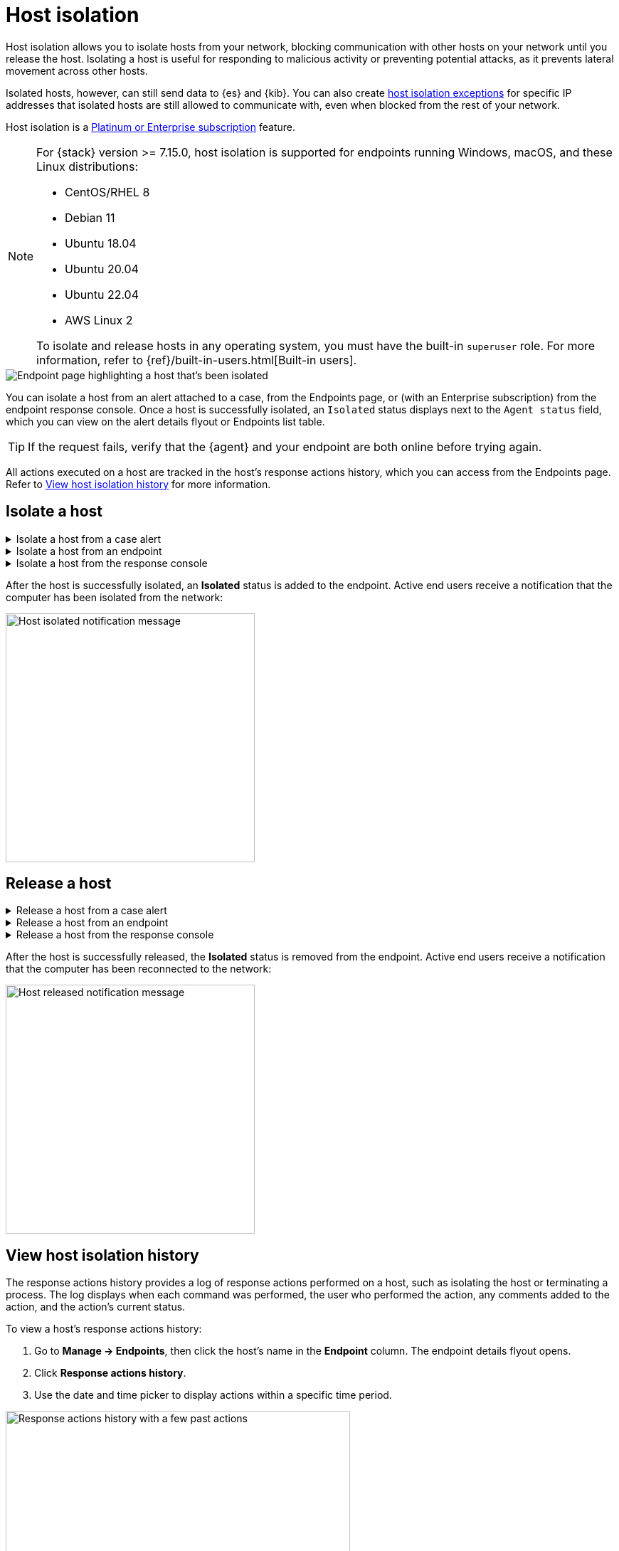 [[host-isolation-ov]]
[chapter, role="xpack"]
= Host isolation

Host isolation allows you to isolate hosts from your network, blocking communication with other hosts on your network until you release the host. Isolating a host is useful for responding to malicious activity or preventing potential attacks, as it prevents lateral movement across other hosts. 

Isolated hosts, however, can still send data to {es} and {kib}. You can also create <<host-isolation-exceptions, host isolation exceptions>> for specific IP addresses that isolated hosts are still allowed to communicate with, even when blocked from the rest of your network.

Host isolation is a https://www.elastic.co/pricing[Platinum or Enterprise subscription] feature. 

[NOTE] 
=========================
For {stack} version >= 7.15.0, host isolation is supported for endpoints running Windows, macOS, and these Linux distributions:

* CentOS/RHEL 8
* Debian 11
* Ubuntu 18.04
* Ubuntu 20.04
* Ubuntu 22.04
* AWS Linux 2

To isolate and release hosts in any operating system, you must have the built-in `superuser` role. For more information, refer to {ref}/built-in-users.html[Built-in users].
=========================

[role="screenshot"]
image::images/isolated-host.png[Endpoint page highlighting a host that's been isolated]

You can isolate a host from an alert attached to a case, from the Endpoints page, or (with an Enterprise subscription) from the endpoint response console. Once a host is successfully isolated, an `Isolated` status displays next to the `Agent status` field, which you can view on the alert details flyout or Endpoints list table.

TIP: If the request fails, verify that the {agent} and your endpoint are both online before trying again.

All actions executed on a host are tracked in the host’s response actions history, which you can access from the Endpoints page. Refer to <<view-host-isolation-details, View host isolation history>> for more information.

[discrete]
[[isolate-a-host]]
== Isolate a host

.Isolate a host from a case alert
[%collapsible]
====
. Go to *Cases*, then select the appropriate case to view the case activity. Ensure you are viewing a case with at least one alert attached to it.
. Find the appropriate alert, then click the *Show alert details* button (*>*). The alert details flyout opens.
. Click *Take action -> Isolate host*.
. Enter a comment describing why you’re isolating the host (optional).
. Click *Confirm*.
====

.Isolate a host from an endpoint
[%collapsible]
====
. Go to *Manage -> Endpoints*, then either:
    * Select the appropriate endpoint in the *Endpoint* column, and click *Take action -> Isolate host* in the endpoint details flyout.
    * Click the *Actions* menu (*...*) on the appropriate endpoint, then select *Isolate host*.
. Enter a comment describing why you’re isolating the host (optional).
. Click *Confirm*.
====

.Isolate a host from the response console
[%collapsible]
====
NOTE: The response console is an https://www.elastic.co/pricing[Enterprise subscription] feature.

. Open the response console for the endpoint (*Manage* -> *Endpoints* -> *Actions* menu (*...*) -> *Respond*).
. Enter the `isolate` command and an optional comment in the input area, for example:
+
`isolate --comment "Isolate this host"`
. Press *Return*.
====

After the host is successfully isolated, an *Isolated* status is added to the endpoint. Active end users receive a notification that the computer has been isolated from the network:

[role="screenshot"]
image::images/host-isolated-notif.png[Host isolated notification message,350]

[discrete]
[[release-a-host]]
== Release a host

.Release a host from a case alert
[%collapsible]
====
. Go to *Cases*, then click on the appropriate case to view the case activity its details.
. Find the appropriate alert, then click the *Show alert details* button (*>*). The alert details flyout opens.
. From the alert details flyout, click *Take action -> Release host*.
. Enter a comment describing why you're releasing the host (optional).
. Click *Confirm*.
====

.Release a host from an endpoint
[%collapsible]
====
. Go to *Manage -> Endpoints*, then either:
    * Select the appropriate endpoint in the *Endpoint* column, and click *Take action -> Release host* in the endpoint details flyout.
    * Click the *Actions* menu (*...*) on the appropriate endpoint, then select *Release host*.
. Enter a comment describing why you're releasing the host (optional).
. Click *Confirm*.
====

.Release a host from the response console
[%collapsible]
====
NOTE: The response console is an https://www.elastic.co/pricing[Enterprise subscription] feature.

. Open the response console for the endpoint (*Manage* -> *Endpoints* -> *Actions* menu (*...*) -> *Respond*).
. Enter the `release` command and an optional comment in the input area, for example:
+
`release --comment "Release this host"`
. Press *Return*.
====

After the host is successfully released, the *Isolated* status is removed from the endpoint. Active end users receive a notification that the computer has been reconnected to the network:

[role="screenshot"]
image::images/host-released-notif.png[Host released notification message,350]

[discrete]
[[view-host-isolation-details]]
== View host isolation history

The response actions history provides a log of response actions performed on a host, such as isolating the host or terminating a process. The log displays when each command was performed, the user who performed the action, any comments added to the action, and the action's current status. 

To view a host’s response actions history:

. Go to *Manage -> Endpoints*, then click the host's name in the *Endpoint* column. The endpoint details flyout opens.
. Click *Response actions history*.
. Use the date and time picker to display actions within a specific time period.

[role="screenshot"]
image::images/activity-log.png[Response actions history with a few past actions,75%]
